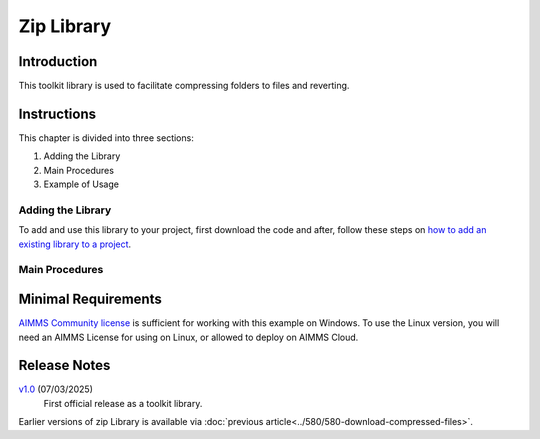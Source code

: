 Zip Library
===================

.. See also git: https://gitlab.aimms.com/aimms/customer-support/toolkit/zip-library

.. meta::
   :description: This toolkit library is used to facilitate compressing folders to files and reverting.
   :keywords: zip, unzip, compress, files, revert

.. image:: https://img.shields.io/badge/AIMMS_24.6-ZIP:_Zip_Library-blue
   :target: https://github.com/aimms/zip-library/archive/refs/heads/main.zip

.. image:: https://img.shields.io/badge/AIMMS_24.6-Github:_Zip_Library-blue
   :target: https://github.com/aimms/zip-library

.. image:: https://img.shields.io/badge/AIMMS_Community-Forum-yellow
   :target: https://community.aimms.com/aimms-developer-12/stopwatch-library-1426

.. image:: images/zip-library.png
   :scale: 30
   :align: right

Introduction
-------------

This toolkit library is used to facilitate compressing folders to files and reverting.

Instructions
--------------

This chapter is divided into three sections:

#.  Adding the Library

#.  Main Procedures

#.  Example of Usage


Adding the Library
~~~~~~~~~~~~~~~~~~~~~~

To add and use this library to your project, first download the code and after, 
follow these steps on `how to add an existing library to a project <https://how-to.aimms.com/Articles/84/84-using-libraries.html#add-aimms-libraries>`_.

Main Procedures 
~~~~~~~~~~~~~~~~

.. aimms:procedure:: zip::pr_zipFolderToFile(sp_folderName,sp_destinationFile)
    
    :param sp_folderName: the folder name to compress.
    :param sp_destinationFile: the file name to store the archive into.

.. aimms:procedure:: zip::pr_unzipFileToFolder(sp_fileName,sp_destinationFolderName)

    :param sp_fileName: the file that contains the archive.
    :param sp_destinationFolderName: the folder to store the uncompressed contents.

Minimal Requirements
----------------------

`AIMMS Community license <https://www.aimms.com/platform/aimms-community-edition/>`_ is sufficient for working with this example on Windows.  
To use the Linux version, you will need an AIMMS License for using on Linux, or allowed to deploy on AIMMS Cloud.

Release Notes
--------------

`v1.0 <https://github.com/aimms/zip-library/releases/tag/1.0>`_ (07/03/2025)
   First official release as a toolkit library.

Earlier versions of zip Library is available via :doc:`previous article<../580/580-download-compressed-files>`.


.. spelling:word-list:: 

    proc
    func




